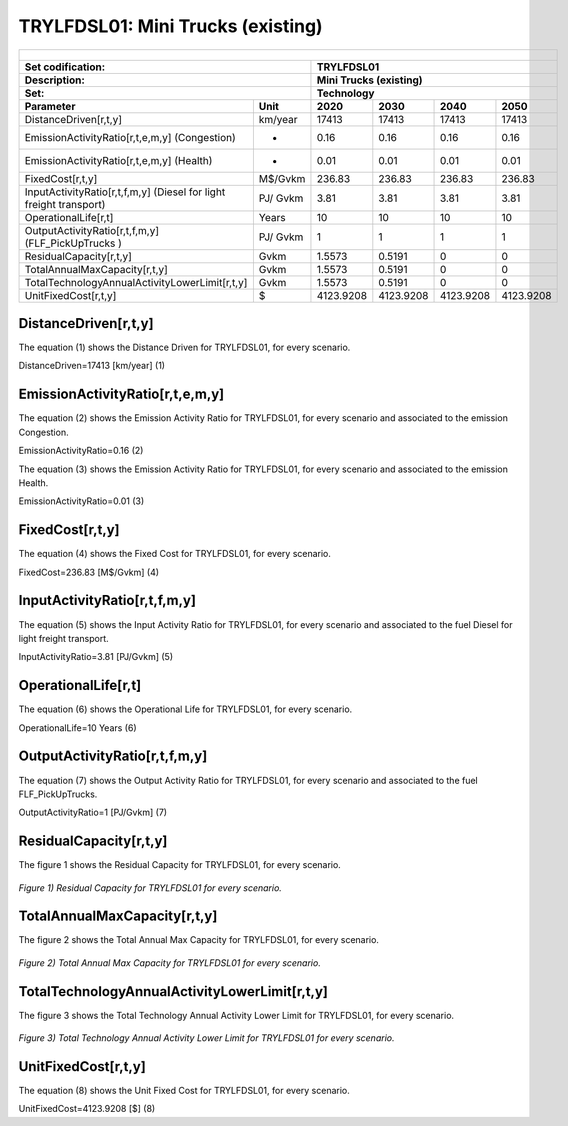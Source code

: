 TRYLFDSL01: Mini Trucks (existing)
=====================================

+-------------------------------------------------+-------+--------------+--------------+--------------+--------------+
| .. figure:: img/TRYLFDSL.PNG                                                                                        |
|    :align:   center                                                                                                 |
|    :width:   500 px                                                                                                 |
+-------------------------------------------------+-------+--------------+--------------+--------------+--------------+
| Set codification:                                       |TRYLFDSL01                                                 |
+-------------------------------------------------+-------+--------------+--------------+--------------+--------------+
| Description:                                            |Mini Trucks (existing)                                     |
+-------------------------------------------------+-------+--------------+--------------+--------------+--------------+
| Set:                                                    |Technology                                                 |
+-------------------------------------------------+-------+--------------+--------------+--------------+--------------+
| Parameter                                       | Unit  | 2020         | 2030         | 2040         |  2050        |
+=================================================+=======+==============+==============+==============+==============+
| DistanceDriven[r,t,y]                           |km/year| 17413        | 17413        | 17413        | 17413        |
+-------------------------------------------------+-------+--------------+--------------+--------------+--------------+
| EmissionActivityRatio[r,t,e,m,y] (Congestion)   |   -   | 0.16         | 0.16         | 0.16         | 0.16         |
+-------------------------------------------------+-------+--------------+--------------+--------------+--------------+
| EmissionActivityRatio[r,t,e,m,y] (Health)       |   -   | 0.01         | 0.01         | 0.01         | 0.01         |
+-------------------------------------------------+-------+--------------+--------------+--------------+--------------+
| FixedCost[r,t,y]                                |M$/Gvkm| 236.83       | 236.83       | 236.83       | 236.83       |
+-------------------------------------------------+-------+--------------+--------------+--------------+--------------+
| InputActivityRatio[r,t,f,m,y] (Diesel for       | PJ/   | 3.81         | 3.81         | 3.81         | 3.81         |
| light freight transport)                        | Gvkm  |              |              |              |              |
+-------------------------------------------------+-------+--------------+--------------+--------------+--------------+
| OperationalLife[r,t]                            | Years | 10           | 10           | 10           | 10           |
+-------------------------------------------------+-------+--------------+--------------+--------------+--------------+
| OutputActivityRatio[r,t,f,m,y] (FLF_PickUpTrucks| PJ/   | 1            | 1            | 1            | 1            |
| )                                               | Gvkm  |              |              |              |              |
+-------------------------------------------------+-------+--------------+--------------+--------------+--------------+
| ResidualCapacity[r,t,y]                         |  Gvkm | 1.5573       | 0.5191       | 0            | 0            |
+-------------------------------------------------+-------+--------------+--------------+--------------+--------------+
| TotalAnnualMaxCapacity[r,t,y]                   |  Gvkm | 1.5573       | 0.5191       | 0            | 0            |
+-------------------------------------------------+-------+--------------+--------------+--------------+--------------+
| TotalTechnologyAnnualActivityLowerLimit[r,t,y]  | Gvkm  | 1.5573       | 0.5191       | 0            | 0            |
|                                                 |       |              |              |              |              |
+-------------------------------------------------+-------+--------------+--------------+--------------+--------------+
| UnitFixedCost[r,t,y]                            |   $   | 4123.9208    | 4123.9208    | 4123.9208    | 4123.9208    |
+-------------------------------------------------+-------+--------------+--------------+--------------+--------------+

DistanceDriven[r,t,y]
+++++++++
The equation (1) shows the Distance Driven for TRYLFDSL01, for every scenario.

DistanceDriven=17413 [km/year]   (1)



EmissionActivityRatio[r,t,e,m,y]
+++++++++

The equation (2) shows the Emission Activity Ratio for TRYLFDSL01, for every scenario and associated to the emission Congestion.

EmissionActivityRatio=0.16    (2)

The equation (3) shows the Emission Activity Ratio for TRYLFDSL01, for every scenario and associated to the emission Health.

EmissionActivityRatio=0.01    (3)



FixedCost[r,t,y]
+++++++++
The equation (4) shows the Fixed Cost for TRYLFDSL01, for every scenario.

FixedCost=236.83 [M$/Gvkm]   (4)


   
InputActivityRatio[r,t,f,m,y]
+++++++++
The equation (5) shows the Input Activity Ratio for TRYLFDSL01, for every scenario and associated to the fuel Diesel for light freight transport. 

InputActivityRatio=3.81 [PJ/Gvkm]   (5)

  
   
OperationalLife[r,t]
+++++++++
The equation (6) shows the Operational Life for TRYLFDSL01, for every scenario.

OperationalLife=10 Years   (6)

   
   
OutputActivityRatio[r,t,f,m,y]
+++++++++
The equation (7) shows the Output Activity Ratio for TRYLFDSL01, for every scenario and associated to the fuel FLF_PickUpTrucks.

OutputActivityRatio=1 [PJ/Gvkm]   (7)

    
   
ResidualCapacity[r,t,y]
+++++++++
The figure 1 shows the Residual Capacity for TRYLFDSL01, for every scenario.

.. figure:: img/TRYLFDSL01_ResidualCapacity.png
   :align:   center
   :width:   700 px
   
   *Figure 1) Residual Capacity for TRYLFDSL01 for every scenario.*

      
   
TotalAnnualMaxCapacity[r,t,y]
+++++++++
The figure 2 shows the Total Annual Max Capacity for TRYLFDSL01, for every scenario.

.. figure:: img/TRYLFDSL01_TotalAnnualMaxCapacity.png
   :align:   center
   :width:   700 px
   
   *Figure 2) Total Annual Max Capacity for TRYLFDSL01 for every scenario.*


   
TotalTechnologyAnnualActivityLowerLimit[r,t,y]
+++++++++
The figure 3 shows the Total Technology Annual Activity Lower Limit for TRYLFDSL01, for every scenario.

.. figure:: img/TRYLFDSL01_TotalTechnologyAnnualActivityLowerLimit.png
   :align:   center
   :width:   700 px
   
   *Figure 3) Total Technology Annual Activity Lower Limit for TRYLFDSL01 for every scenario.*

   
UnitFixedCost[r,t,y]
+++++++++
The equation (8) shows the Unit Fixed Cost for TRYLFDSL01, for every scenario.

UnitFixedCost=4123.9208 [$]   (8)


